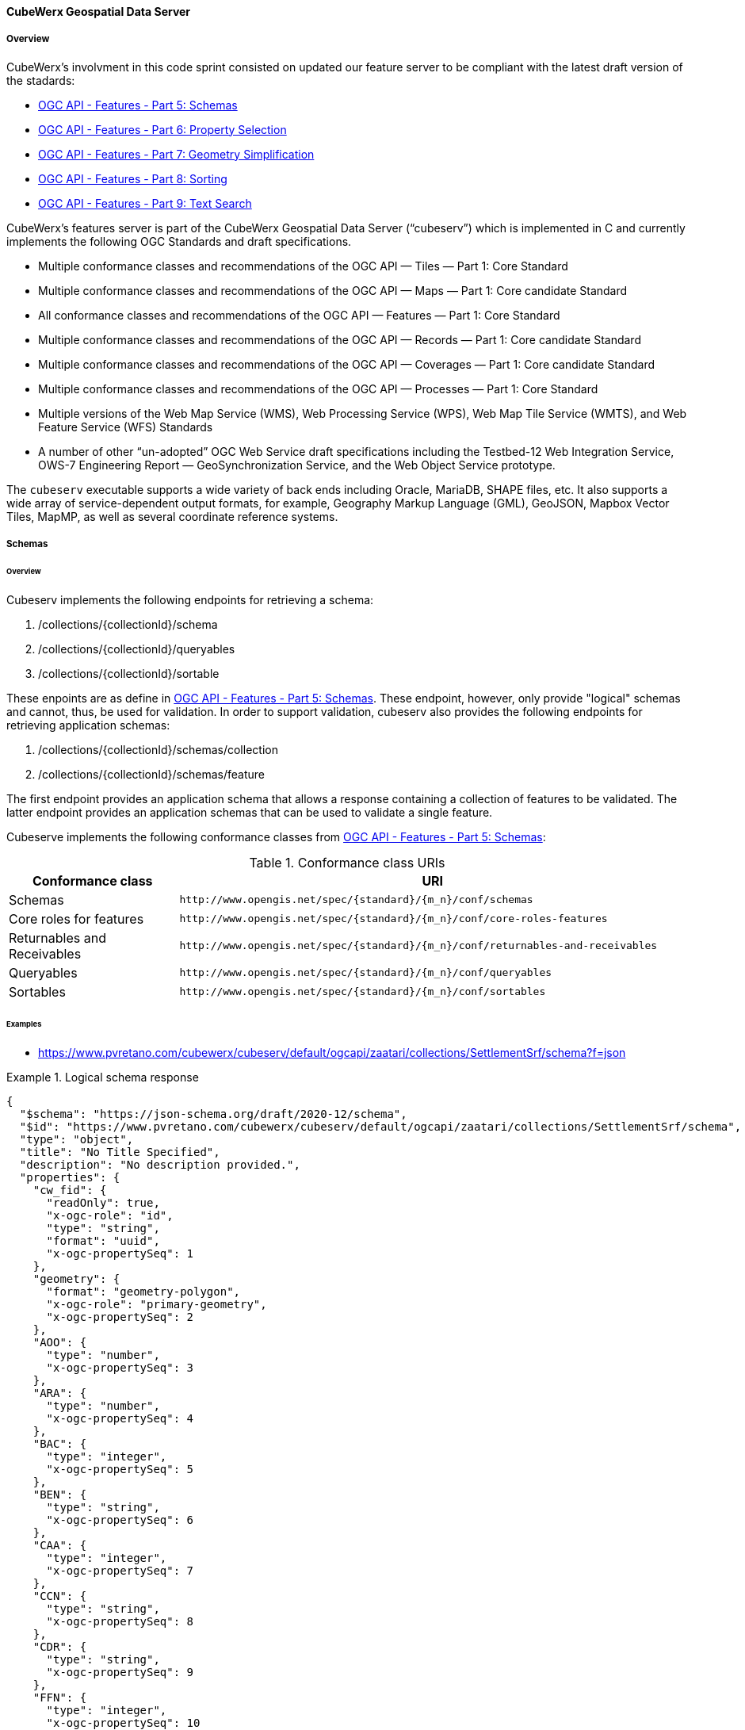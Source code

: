 ==== CubeWerx Geospatial Data Server

===== Overview

CubeWerx's involvment in this code sprint consisted on updated our feature server to be compliant with the latest draft version of the stadards:

* https://docs.ogc.org/DRAFTS/23-058r1.html[OGC API - Features - Part 5: Schemas]
* https://docs.ogc.org/DRAFTS/23-058r1.html[OGC API - Features - Part 6: Property Selection]
* https://docs.ogc.org/DRAFTS/23-058r1.html[OGC API - Features - Part 7: Geometry Simplification]
* https://docs.ogc.org/DRAFTS/24-030.html[OGC API - Features - Part 8: Sorting]
* https://docs.ogc.org/DRAFTS/24-030.html[OGC API - Features - Part 9: Text Search]

CubeWerx's features server is part of the CubeWerx Geospatial Data Server (“cubeserv”) which is implemented in C and currently implements the following OGC Standards and draft specifications.

* Multiple conformance classes and recommendations of the OGC API — Tiles — Part 1: Core Standard
* Multiple conformance classes and recommendations of the OGC API — Maps — Part 1: Core candidate Standard
* All conformance classes and recommendations of the OGC API — Features — Part 1: Core Standard
* Multiple conformance classes and recommendations of the OGC API — Records — Part 1: Core candidate Standard
* Multiple conformance classes and recommendations of the OGC API — Coverages — Part 1: Core candidate Standard
* Multiple conformance classes and recommendations of the OGC API — Processes — Part 1: Core Standard
* Multiple versions of the Web Map Service (WMS), Web Processing Service (WPS), Web Map Tile Service (WMTS), and Web Feature Service (WFS) Standards
* A number of other “un-adopted” OGC Web Service draft specifications including the Testbed-12 Web Integration Service, OWS-7 Engineering Report — GeoSynchronization Service, and the Web Object Service prototype.

The `cubeserv` executable supports a wide variety of back ends including Oracle, MariaDB, SHAPE files, etc. It also supports a wide array of service-dependent output formats, for example, Geography Markup Language (GML), GeoJSON, Mapbox Vector Tiles, MapMP, as well as several coordinate reference systems.

===== Schemas

====== Overview

Cubeserv implements the following endpoints for retrieving a schema:

. /collections/{collectionId}/schema
. /collections/{collectionId}/queryables
. /collections/{collectionId}/sortable

These enpoints are as define in https://docs.ogc.org/DRAFTS/23-058r1.html[OGC API - Features - Part 5: Schemas].  These endpoint, however, only provide "logical" schemas and cannot, thus, be used for validation.  In order to support validation, cubeserv also provides the following endpoints for retrieving application schemas:

. /collections/{collectionId}/schemas/collection
. /collections/{collectionId}/schemas/feature

The first endpoint provides an application schema that allows a response containing a collection of features to be validated.  The latter endpoint provides an application schemas that can be used to validate a single feature.

Cubeserve implements the following conformance classes from https://docs.ogc.org/DRAFTS/23-058r1.html[OGC API - Features - Part 5: Schemas]:

[#conf_class_uris1,reftext='{table-caption} {counter:table-num}']
.Conformance class URIs
[cols="25,75",options="header"]
|===
|Conformance class |URI
|Schemas |`\http://www.opengis.net/spec/{standard}/{m_n}/conf/schemas`
|Core roles for features |`\http://www.opengis.net/spec/{standard}/{m_n}/conf/core-roles-features`
|Returnables and Receivables |`\http://www.opengis.net/spec/{standard}/{m_n}/conf/returnables-and-receivables`
|Queryables |`\http://www.opengis.net/spec/{standard}/{m_n}/conf/queryables`
|Sortables |`\http://www.opengis.net/spec/{standard}/{m_n}/conf/sortables`
|===

====== Examples

* https://www.pvretano.com/cubewerx/cubeserv/default/ogcapi/zaatari/collections/SettlementSrf/schema?f=json

.Logical schema response
====
[source,json]
----
{
  "$schema": "https://json-schema.org/draft/2020-12/schema",
  "$id": "https://www.pvretano.com/cubewerx/cubeserv/default/ogcapi/zaatari/collections/SettlementSrf/schema",
  "type": "object",
  "title": "No Title Specified",
  "description": "No description provided.",
  "properties": {
    "cw_fid": {
      "readOnly": true,
      "x-ogc-role": "id",
      "type": "string",
      "format": "uuid",
      "x-ogc-propertySeq": 1
    },
    "geometry": {
      "format": "geometry-polygon",
      "x-ogc-role": "primary-geometry",
      "x-ogc-propertySeq": 2
    },
    "AOO": {
      "type": "number",
      "x-ogc-propertySeq": 3
    },
    "ARA": {
      "type": "number",
      "x-ogc-propertySeq": 4
    },
    "BAC": {
      "type": "integer",
      "x-ogc-propertySeq": 5
    },
    "BEN": {
      "type": "string",
      "x-ogc-propertySeq": 6
    },
    "CAA": {
      "type": "integer",
      "x-ogc-propertySeq": 7
    },
    "CCN": {
      "type": "string",
      "x-ogc-propertySeq": 8
    },
    "CDR": {
      "type": "string",
      "x-ogc-propertySeq": 9
    },
    "FFN": {
      "type": "integer",
      "x-ogc-propertySeq": 10
    },
    "FFN2": {
      "type": "integer",
      "x-ogc-propertySeq": 11
    },
    "FFN3": {
      "type": "integer",
      "x-ogc-propertySeq": 12
    },
    "F_CODE": {
      "type": "string",
      "x-ogc-propertySeq": 13
    },
    "HGT": {
      "type": "number",
      "x-ogc-propertySeq": 14
    },
    "LZN": {
      "type": "number",
      "x-ogc-propertySeq": 15
    },
    "OTH": {
      "type": "string",
      "x-ogc-propertySeq": 16
    },
    "PCF": {
      "type": "integer",
      "x-ogc-propertySeq": 17
    },
    "SAX_RS1": {
      "type": "string",
      "x-ogc-propertySeq": 18
    },
    "SAX_RS2": {
      "type": "string",
      "x-ogc-propertySeq": 19
    },
    "SAX_RS3": {
      "type": "string",
      "x-ogc-propertySeq": 20
    },
    "SAX_RS4": {
      "type": "string",
      "x-ogc-propertySeq": 21
    },
    "SAX_RS5": {
      "type": "string",
      "x-ogc-propertySeq": 22
    },
    "SAX_RS6": {
      "type": "string",
      "x-ogc-propertySeq": 23
    },
    "SAX_RS8": {
      "type": "string",
      "x-ogc-propertySeq": 24
    },
    "SAX_RS9": {
      "type": "string",
      "x-ogc-propertySeq": 25
    },
    "SAX_RX1": {
      "type": "string",
      "x-ogc-propertySeq": 26
    },
    "SAX_RX2": {
      "type": "string",
      "x-ogc-propertySeq": 27
    },
    "SAX_RX5": {
      "type": "string",
      "x-ogc-propertySeq": 28
    },
    "SAX_RX6": {
      "type": "string",
      "x-ogc-propertySeq": 29
    },
    "SAX_RX7": {
      "type": "string",
      "x-ogc-propertySeq": 30
    },
    "SAX_RX8": {
      "type": "string",
      "x-ogc-propertySeq": 31
    },
    "SAX_RX9": {
      "type": "string",
      "x-ogc-propertySeq": 32
    },
    "SAX_RY0": {
      "type": "string",
      "x-ogc-propertySeq": 33
    },
    "SAX_RY1": {
      "type": "string",
      "x-ogc-propertySeq": 34
    },
    "SAX_RY2": {
      "type": "string",
      "x-ogc-propertySeq": 35
    },
    "UFI": {
      "type": "string",
      "x-ogc-propertySeq": 36
    },
    "WID": {
      "type": "number",
      "x-ogc-propertySeq": 37
    },
    "WPI": {
      "type": "string",
      "x-ogc-propertySeq": 38
    },
    "ZI001_SDP": {
      "type": "string",
      "x-ogc-propertySeq": 39
    },
    "ZI001_SDV": {
      "type": "string",
      "x-ogc-propertySeq": 40
    },
    "ZI001_SPS": {
      "type": "integer",
      "x-ogc-propertySeq": 41
    },
    "ZI001_SRT": {
      "type": "string",
      "x-ogc-propertySeq": 42
    },
    "ZI001_VSC": {
      "type": "string",
      "x-ogc-propertySeq": 43
    },
    "ZI001_VSD": {
      "type": "string",
      "x-ogc-propertySeq": 44
    },
    "ZI001_VSN": {
      "type": "string",
      "x-ogc-propertySeq": 45
    },
    "ZI004_RCG": {
      "type": "string",
      "x-ogc-propertySeq": 46
    },
    "ZI005_FNA": {
      "type": "string",
      "x-ogc-propertySeq": 47
    },
    "ZI005_FNA2": {
      "type": "string",
      "x-ogc-propertySeq": 48
    },
    "ZI005_NFN": {
      "type": "string",
      "x-ogc-propertySeq": 49
    },
    "ZI005_NFN2": {
      "type": "string",
      "x-ogc-propertySeq": 50
    },
    "ZI006_MEM": {
      "type": "string",
      "x-ogc-propertySeq": 51
    },
    "ZI020_GE4": {
      "type": "string",
      "x-ogc-propertySeq": 52
    },
    "ZI026_CTUC": {
      "type": "integer",
      "x-ogc-propertySeq": 53
    },
    "ZI026_CTUL": {
      "type": "integer",
      "x-ogc-propertySeq": 54
    },
    "ZI026_CTUU": {
      "type": "integer",
      "x-ogc-propertySeq": 55
    },
    "ZSAX_RS0": {
      "type": "string",
      "x-ogc-propertySeq": 56
    },
    "ZSAX_RX0": {
      "type": "string",
      "x-ogc-propertySeq": 57
    },
    "ZSAX_RX3": {
      "type": "string",
      "x-ogc-propertySeq": 58
    },
    "ZSAX_RX4": {
      "type": "string",
      "x-ogc-propertySeq": 59
    },
    "ZVH": {
      "type": "number",
      "x-ogc-propertySeq": 60
    },
    "FCSUBTYPE": {
      "type": "integer",
      "x-ogc-propertySeq": 61
    },
    "ADR": {
      "type": "string",
      "x-ogc-propertySeq": 62
    },
    "LMC": {
      "type": "integer",
      "x-ogc-propertySeq": 63
    },
    "STL": {
      "type": "integer",
      "x-ogc-propertySeq": 64
    },
    "STL2": {
      "type": "integer",
      "x-ogc-propertySeq": 65
    },
    "STL3": {
      "type": "integer",
      "x-ogc-propertySeq": 66
    },
    "HHD": {
      "type": "integer",
      "x-ogc-propertySeq": 67
    }
  },
  "additionalProperties": false
}
----
====

* https://www.pvretano.com/cubewerx/cubeserv/default/ogcapi/zaatari/collections/SettlementSrf/schemas/collection?f=json

.Application schema for the collection
[source,json]
====
----
{
  "$schema": "https://json-schema.org/draft/2020-12/schema",
  "$id": "https://www.pvretano.com/cubewerx/cubeserv/default/ogcapi/zaatari/collections/schemas/collection",
  "$defs": {
    "bbox": {
      "type": "array",
      "minItems": 4,
      "items": {
        "type": "number"
      }
    },
    "link": {
      "type": "object",
      "required": [
        "href"
      ],
      "properties": {
        "href": {
          "type": "string",
          "format": "uri"
        },
        "rel": {
          "type": "string"
        },
        "type": {
          "type": "string"
        },
        "title": {
          "type": "string"
        }
      }
    },
    "Point": {
      "title": "GeoJSON Point",
      "type": "object",
      "required": [
        "type",
        "coordinates"
      ],
      "properties": {
        "type": {
          "type": "string",
          "enum": [
            "Point"
          ]
        },
        "coordinates": {
          "type": "array",
          "minItems": 2,
          "items": {
            "type": "number"
          }
        },
        "bbox": {
          "$ref": "#/$defs/bbox"
        }
      }
    },
    "LineString": {
      "title": "GeoJSON LineString",
      "type": "object",
      "required": [
        "type",
        "coordinates"
      ],
      "properties": {
        "type": {
          "type": "string",
          "enum": [
            "LineString"
          ]
        },
        "coordinates": {
          "type": "array",
          "minItems": 2,
          "items": {
            "type": "array",
            "minItems": 2,
            "items": {
              "type": "number"
            }
          }
        },
        "bbox": {
          "$ref": "#/$defs/bbox"
        }
      }
    },
    "Polygon": {
      "title": "GeoJSON Polygon",
      "type": "object",
      "required": [
        "type",
        "coordinates"
      ],
      "properties": {
        "type": {
          "type": "string",
          "enum": [
            "Polygon"
          ]
        },
        "coordinates": {
          "type": "array",
          "minItems": 4,
          "items": {
            "type": "array",
            "minItems": 2,
            "items": {
              "type": "number"
            }
          }
        },
        "bbox": {
          "$ref": "#/$defs/bbox"
        }
      }
    },
    "MultiPoint": {
      "title": "GeoJSON MultiPoint",
      "type": "object",
      "required": [
        "type",
        "coordinates"
      ],
      "properties": {
        "type": {
          "type": "string",
          "enum": [
            "MultiPoint"
          ]
        },
        "coordinates": {
          "type": "array",
          "items": {
            "type": "array",
            "minItems": 2,
            "items": {
              "type": "number"
            }
          }
        },
        "bbox": {
          "$ref": "#/$defs/bbox"
        }
      }
    },
    "MultiLineString": {
      "title": "GeoJSON MultiLineString",
      "type": "object",
      "required": [
        "type",
        "coordinates"
      ],
      "properties": {
        "type": {
          "type": "string",
          "enum": [
            "MultiLineString"
          ]
        },
        "coordinates": {
          "type": "array",
          "items": {
            "type": "array",
            "minItems": 2,
            "items": {
              "type": "array",
              "minItems": 2,
              "items": {
                "type": "number"
              }
            }
          }
        },
        "bbox": {
          "$ref": "#/$defs/bbox"
        }
      }
    },
    "MultiPolygon": {
      "title": "GeoJSON MultiPolygon",
      "type": "object",
      "required": [
        "type",
        "coordinates"
      ],
      "properties": {
        "type": {
          "type": "string",
          "enum": [
            "MultiPolygon"
          ]
        },
        "coordinates": {
          "type": "array",
          "items": {
            "type": "array",
            "items": {
              "type": "array",
              "minItems": 4,
              "items": {
                "type": "array",
                "minItems": 2,
                "items": {
                  "type": "number"
                }
              }
            }
          }
        },
        "bbox": {
          "$ref": "#/$defs/bbox"
        }
      }
    },
    "GeometryCollection": {
      "title": "GeoJSON Geometry Collection",
      "type": "object",
      "required": [
        "type",
        "geometries"
      ],
      "properties": {
        "type": {
          "type": "string",
          "enum": [
            "GeometryCollection"
          ]
        },
        "geometries": {
          "type": "array",
          "items": {
            "oneOf": [
              {
                "type": "null"
              },
              {
                "$ref": "#/$defs/Point"
              },
              {
                "$ref": "#/$defs/MultiPoint"
              },
              {
                "$ref": "#/$defs/LineString"
              },
              {
                "$ref": "#/$defs/MultiLineString"
              },
              {
                "$ref": "#/$defs/Polygon"
              },
              {
                "$ref": "#/$defs/MultiPolygon"
              }
            ]
          }
        },
        "bbox": {
          "$ref": "#/$defs/bbox"
        }
      }
    },
    "SettlementSrf": {
      "featureType": "SettlementSrf",
      "type": "object",
      "required": [
        "type",
        "geometry",
        "properties"
      ],
      "properties": {
        "type": {
          "type": "string",
          "enum": [
            "Feature"
          ]
        },
        "id": {
          "type": "string"
        },
        "bbox": {
          "$ref": "#/$defs/bbox"
        },
        "geometry": {
          "$ref": "#/$defs/Polygon"
        },
        "properties": {
          "oneOf": [
            {
              "type": "null"
            },
            {
              "type": "object",
              "required": [
              ],
              "properties": {
                "AOO": {
                  "type": "number"
                },
                "ARA": {
                  "type": "number"
                },
                "BAC": {
                  "type": "integer"
                },
                "BEN": {
                  "type": "string"
                },
                "CAA": {
                  "type": "integer"
                },
                "CCN": {
                  "type": "string"
                },
                "CDR": {
                  "type": "string"
                },
                "FFN": {
                  "type": "integer"
                },
                "FFN2": {
                  "type": "integer"
                },
                "FFN3": {
                  "type": "integer"
                },
                "F_CODE": {
                  "type": "string"
                },
                "HGT": {
                  "type": "number"
                },
                "LZN": {
                  "type": "number"
                },
                "OTH": {
                  "type": "string"
                },
                "PCF": {
                  "type": "integer"
                },
                "SAX_RS1": {
                  "type": "string"
                },
                "SAX_RS2": {
                  "type": "string"
                },
                "SAX_RS3": {
                  "type": "string"
                },
                "SAX_RS4": {
                  "type": "string"
                },
                "SAX_RS5": {
                  "type": "string"
                },
                "SAX_RS6": {
                  "type": "string"
                },
                "SAX_RS8": {
                  "type": "string"
                },
                "SAX_RS9": {
                  "type": "string"
                },
                "SAX_RX1": {
                  "type": "string"
                },
                "SAX_RX2": {
                  "type": "string"
                },
                "SAX_RX5": {
                  "type": "string"
                },
                "SAX_RX6": {
                  "type": "string"
                },
                "SAX_RX7": {
                  "type": "string"
                },
                "SAX_RX8": {
                  "type": "string"
                },
                "SAX_RX9": {
                  "type": "string"
                },
                "SAX_RY0": {
                  "type": "string"
                },
                "SAX_RY1": {
                  "type": "string"
                },
                "SAX_RY2": {
                  "type": "string"
                },
                "UFI": {
                  "type": "string"
                },
                "WID": {
                  "type": "number"
                },
                "WPI": {
                  "type": "string"
                },
                "ZI001_SDP": {
                  "type": "string"
                },
                "ZI001_SDV": {
                  "type": "string"
                },
                "ZI001_SPS": {
                  "type": "integer"
                },
                "ZI001_SRT": {
                  "type": "string"
                },
                "ZI001_VSC": {
                  "type": "string"
                },
                "ZI001_VSD": {
                  "type": "string"
                },
                "ZI001_VSN": {
                  "type": "string"
                },
                "ZI004_RCG": {
                  "type": "string"
                },
                "ZI005_FNA": {
                  "type": "string"
                },
                "ZI005_FNA2": {
                  "type": "string"
                },
                "ZI005_NFN": {
                  "type": "string"
                },
                "ZI005_NFN2": {
                  "type": "string"
                },
                "ZI006_MEM": {
                  "type": "string"
                },
                "ZI020_GE4": {
                  "type": "string"
                },
                "ZI026_CTUC": {
                  "type": "integer"
                },
                "ZI026_CTUL": {
                  "type": "integer"
                },
                "ZI026_CTUU": {
                  "type": "integer"
                },
                "ZSAX_RS0": {
                  "type": "string"
                },
                "ZSAX_RX0": {
                  "type": "string"
                },
                "ZSAX_RX3": {
                  "type": "string"
                },
                "ZSAX_RX4": {
                  "type": "string"
                },
                "ZVH": {
                  "type": "number"
                },
                "FCSUBTYPE": {
                  "type": "integer"
                },
                "ADR": {
                  "type": "string"
                },
                "LMC": {
                  "type": "integer"
                },
                "STL": {
                  "type": "integer"
                },
                "STL2": {
                  "type": "integer"
                },
                "STL3": {
                  "type": "integer"
                },
                "HHD": {
                  "type": "integer"
                }
              },
              "additionalProperties": false
            }
          ]
        },
        "links": {
          "type": "array",
          "items": {
            "type": "object",
            "required": [
              "href"
            ],
            "properties": {
              "href": {
                "type": "string",
                "format": "uri"
              },
              "rel": {
                "type": "string"
              },
              "type": {
                "type": "string"
              },
              "title": {
                "type": "string"
              }
            }
          }
        }
      }
    }
  },
  "title": "GeoJSON Feat Collection",
  "type": "object",
  "required": [
    "type",
    "features"
  ],
  "properties": {
    "type": {
      "type": "string",
      "enum": [
        "FeatureCollection"
      ]
    },
    "features": {
      "type": "array",
      "items": {
        "oneOf": [
          {
            "$ref": "#/$defs/SettlementSrf"
          }
        ]
      }
    },
    "bbox": {
      "type": "array",
      "minItems": 4,
      "items": {
        "type": "number"
      }
    }
  }
}
----
====

* https://www.pvretano.com/cubewerx/cubeserv/default/ogcapi/zaatari/collections/SettlementSrf/schemas/feature?f=json

.Application schema for a feature
[source,json]
====
----
{
  "$schema": "https://json-schema.org/draft/2020-12/schema",
  "$id": "https://www.pvretano.com/cubewerx/cubeserv/default/ogcapi/zaatari/collections/SettlementSrf/schema",
  "type": "object",
  "required": [
    "type",
    "geometry",
    "properties"
  ],
  "properties": {
    "type": {
      "type": "string",
      "enum": [
        "Feature"
      ]
    },
    "id": {
      "type": "string"
    },
    "bbox": {
      "type": "array",
      "minItems": 4,
      "items": {
        "type": "number"
      }
    },
    "geometry": {
      "title": "GeoJSON Polygon",
      "type": "object",
      "required": [
        "type",
        "coordinates"
      ],
      "properties": {
        "type": {
          "type": "string",
          "enum": [
            "Polygon"
          ]
        },
        "coordinates": {
          "type": "array",
          "minItems": 4,
          "items": {
            "type": "array",
            "minItems": 2,
            "items": {
              "type": "number"
            }
          }
        },
        "bbox": {
          "type": "array",
          "minItems": 4,
          "items": {
            "type": "number"
          }
        }
      }
    },
    "properties": {
      "oneOf": [
        {
          "type": "null"
        },
        {
          "type": "object",
          "required": [
          ],
          "properties": {
            "AOO": {
              "type": "number"
            },
            "ARA": {
              "type": "number"
            },
            "BAC": {
              "type": "integer"
            },
            "BEN": {
              "type": "string"
            },
            "CAA": {
              "type": "integer"
            },
            "CCN": {
              "type": "string"
            },
            "CDR": {
              "type": "string"
            },
            "FFN": {
              "type": "integer"
            },
            "FFN2": {
              "type": "integer"
            },
            "FFN3": {
              "type": "integer"
            },
            "F_CODE": {
              "type": "string"
            },
            "HGT": {
              "type": "number"
            },
            "LZN": {
              "type": "number"
            },
            "OTH": {
              "type": "string"
            },
            "PCF": {
              "type": "integer"
            },
            "SAX_RS1": {
              "type": "string"
            },
            "SAX_RS2": {
              "type": "string"
            },
            "SAX_RS3": {
              "type": "string"
            },
            "SAX_RS4": {
              "type": "string"
            },
            "SAX_RS5": {
              "type": "string"
            },
            "SAX_RS6": {
              "type": "string"
            },
            "SAX_RS8": {
              "type": "string"
            },
            "SAX_RS9": {
              "type": "string"
            },
            "SAX_RX1": {
              "type": "string"
            },
            "SAX_RX2": {
              "type": "string"
            },
            "SAX_RX5": {
              "type": "string"
            },
            "SAX_RX6": {
              "type": "string"
            },
            "SAX_RX7": {
              "type": "string"
            },
            "SAX_RX8": {
              "type": "string"
            },
            "SAX_RX9": {
              "type": "string"
            },
            "SAX_RY0": {
              "type": "string"
            },
            "SAX_RY1": {
              "type": "string"
            },
            "SAX_RY2": {
              "type": "string"
            },
            "UFI": {
              "type": "string"
            },
            "WID": {
              "type": "number"
            },
            "WPI": {
              "type": "string"
            },
            "ZI001_SDP": {
              "type": "string"
            },
            "ZI001_SDV": {
              "type": "string"
            },
            "ZI001_SPS": {
              "type": "integer"
            },
            "ZI001_SRT": {
              "type": "string"
            },
            "ZI001_VSC": {
              "type": "string"
            },
            "ZI001_VSD": {
              "type": "string"
            },
            "ZI001_VSN": {
              "type": "string"
            },
            "ZI004_RCG": {
              "type": "string"
            },
            "ZI005_FNA": {
              "type": "string"
            },
            "ZI005_FNA2": {
              "type": "string"
            },
            "ZI005_NFN": {
              "type": "string"
            },
            "ZI005_NFN2": {
              "type": "string"
            },
            "ZI006_MEM": {
              "type": "string"
            },
            "ZI020_GE4": {
              "type": "string"
            },
            "ZI026_CTUC": {
              "type": "integer"
            },
            "ZI026_CTUL": {
              "type": "integer"
            },
            "ZI026_CTUU": {
              "type": "integer"
            },
            "ZSAX_RS0": {
              "type": "string"
            },
            "ZSAX_RX0": {
              "type": "string"
            },
            "ZSAX_RX3": {
              "type": "string"
            },
            "ZSAX_RX4": {
              "type": "string"
            },
            "ZVH": {
              "type": "number"
            },
            "FCSUBTYPE": {
              "type": "integer"
            },
            "ADR": {
              "type": "string"
            },
            "LMC": {
              "type": "integer"
            },
            "STL": {
              "type": "integer"
            },
            "STL2": {
              "type": "integer"
            },
            "STL3": {
              "type": "integer"
            },
            "HHD": {
              "type": "integer"
            }
          },
          "additionalProperties": false
        }
      ]
    },
    "links": {
      "type": "array",
      "items": {
        "type": "object",
        "required": [
          "href"
        ],
        "properties": {
          "href": {
            "type": "string",
            "format": "uri"
          },
          "rel": {
            "type": "string"
          },
          "type": {
            "type": "string"
          },
          "title": {
            "type": "string"
          }
        }
      }
    }
  }
}
----
====

===== Property selection

====== Overview 

Cubeserv implements the `properties` parameter as defined in https://docs.ogc.org/DRAFTS/23-058r1.html[OGC API - Features - Part 6: Property Selection].  

Cubeserv implements the following conformance classes from https://docs.ogc.org/DRAFTS/23-058r1.html[OGC API - Features - Part 6: Property Selection]:

[#conf_class_uris2,reftext='{table-caption} {counter:table-num}']
.Conformance class URIs
[cols="25,75",options="header"]
|===
|Conformance class |URI
|Property Selection |http://www.opengis.net/spec/ogcapi-features-6/1.0/conf/properties
|Property Selection (Features) |http://www.opengis.net/spec/ogcapi-features-6/1.0/conf/properties-features
|===

In addition to the `properties` parameter, cubeserv also implement an `exclude-properties` parameter that lists the properties to exclude (rather than include) in the response.

====== Examples

* https://www.pvretano.com/cubewerx/cubeserv/default/ogcapi/zaatari/collections/SettlementSrf/items/CWFID.SETTLEMENTSRF.0.8?f=json&properties=geometry,f_code,ccn

.Selecting a sub-set of properties
[source,json]
----
{
  "type": "Feature",
  "id": "CWFID.SETTLEMENTSRF.0.8",
  "geometry": {
    "type": "Polygon",
    "coordinates": [
      [
        [ 36.33295599, 32.2828885 ], [ 36.33580536, 32.28198786 ],
        [ 36.33954522, 32.280714 ], [ 36.3399218, 32.28064846 ],
        [ 36.34017809, 32.28070732 ], [ 36.34043842, 32.28088291
        ], [ 36.34077816, 32.28164959 ], [ 36.34109545, 32.28257287 ],
        [ 36.34149681, 32.28395917 ], [ 36.34184168, 32.28532761 ],
        [ 36.34209096, 32.2864909 ], [ 36.3422161, 32.28702197 ],
        [ 36.34225167, 32.28733591 ], [ 36.34233647, 32.28759259 ],
        [ 36.33597433, 32.2896979 ], [ 36.33518813, 32.28802212 ],
        [ 36.33513818, 32.28790676 ], [ 36.33418013, 32.28569608 ],
        [ 36.33295599, 32.2828885 ]
      ]
    ]
  },
  "properties": {
    "CCN": "No Information",
    "F_CODE": "AL020",
  },
  "links": [
    {
      "href": "https://www.pvretano.com/cubewerx/cubeserv/default/ogcapi/zaatari",
      "rel": "service,"
    },
    {
      "href": "https://www.pvretano.com/cubewerx/cubeserv/default/ogcapi/zaatari/collections/SettlementSrf?f=application%2Fjson",
      "rel": "collection",
      "type": "application/json"
    },
    .
    .
    .
  ]
}
----

An equivalent request, using the `exclude-properties` parameter, that would generate the same response would be:

* https://www.pvretano.com/cubewerx/cubeserv/default/ogcapi/zaatari/collections/SettlementSrf/items/CWFID.SETTLEMENTSRF.0.8?f=json&exclude-properties=AOO,ARA,BAC,BEN,CAA,CDR,FFN,FFN2,FFN3,HGT,LZN,OTH,PCF,SAX_RS1,SAX_RS2,SAX_RS3,SAX_RS4,SAX_RS5,SAX_RS6,SAX_RS8,SAX_RS9,SAX_RX1,SAX_RX2,SAX_RX5,SAX_RX6,SAX_RX7,SAX_RX8,SAX_RX9,SAX_RY0,SAX_RY1,SAX_RY2,UFI,WID,WPI,ZI001_SDP,ZI001_SDV,ZI001_SPS,ZI001_SRT,ZI001_VSC,ZI001_VSD,ZI001_VSN,ZI004_RCG,ZI005_FNA,ZI005_FNA2,ZI005_NFN,ZI005_NFN2,ZI006_MEM,ZI020_GE4,ZI026_CTUC,ZI026_CTUL,ZI026_CTUU,ZSAX_RS0,ZSAX_RX0,ZSAX_RX3,ZSAX_RX4,ZVH,FCSUBTYPE,LMC,STL,STL2,STL3,HHD

===== Geometry simplification

====== Overview 

Cubeserv implements the `zoom-level` parameter as defined in https://docs.ogc.org/DRAFTS/23-058r1.html[OGC API - Features - Part 7: Geometry Simplification].

Cubeserv implements the following conformance classes from https://docs.ogc.org/DRAFTS/23-058r1.html[OGC API - Features - Part 7: Geometry Simplification]:

[#conf_class_uris3,reftext='{table-caption} {counter:table-num}']
.Conformance class URIs
[cols="25,75",options="header"]
|===
|Conformance class |URI
|Geometry Simplification |http://www.opengis.net/spec/ogcapi-features-7/1.0/conf/zoom-level
|Geometry Simplification (Features) |http://www.opengis.net/spec/ogcapi-features-7/1.0/conf/zoom-level-features
|===

====== Examples

* https://www.pvretano.com/cubewerx/cubeserv/default/ogcapi/zaatari/collections/SettlementSrf/items/CWFID.SETTLEMENTSRF.0.8?f=json&properties=geometry

.An unsimplified geometry
[source,json]
----
{
  "type": "Feature",
  "id": "CWFID.SETTLEMENTSRF.0.8",
  "geometry": {
    "type": "Polygon",
    "coordinates": [
      [
        [ 36.33295599, 32.2828885 ], [ 36.33580536, 32.28198786 ],
        [ 36.33954522, 32.280714 ], [ 36.3399218, 32.28064846 ],
        [ 36.34017809, 32.28070732 ], [ 36.34043842, 32.28088291 ],
        [ 36.34077816, 32.28164959 ], [ 36.34109545, 32.28257287 ],
        [ 36.34149681, 32.28395917 ], [ 36.34184168, 32.28532761 ],
        [ 36.34209096, 32.2864909 ], [ 36.3422161, 32.28702197 ],
        [ 36.34225167, 32.28733591 ], [ 36.34233647, 32.28759259 ],
        [ 36.33597433, 32.2896979 ], [ 36.33518813, 32.28802212 ],
        [ 36.33513818, 32.28790676 ], [ 36.33418013, 32.28569608 ],
        [ 36.33295599, 32.2828885 ]
      ]
    ]
  },
  "properties": {
  },
  "links": [
    {
      "href": "https://www.pvretano.com/cubewerx/cubeserv/default/ogcapi/zaatari",
      "rel": "service,"
    },
    {
      "href": "https://www.pvretano.com/cubewerx/cubeserv/default/ogcapi/zaatari/collections/SettlementSrf?f=application%2Fjson",
      "rel": "collection",
      "type": "application/json"
    },
    .
    .
    .
  ]
}
----

A simplified version of this geometry can be retrieved with:

* https://www.pvretano.com/cubewerx/cubeserv/default/ogcapi/zaatari/collections/SettlementSrf/items/CWFID.SETTLEMENTSRF.0.8?f=json&properties=geometry&zoom-level=5

.A simplified geometry at zoom level 5
[source,json]
----
{
  "type": "Feature",
  "id": "CWFID.SETTLEMENTSRF.0.8",
  geometry": {
    "type":"Polygon",
    "coordinates": [
      [
        [ 36.33295599, 32.2828885 ], [ 36.33513818, 32.28790676 ],
        [ 36.33418013, 32.28569608 ], [ 36.33295599, 32.2828885 ]
      ]
    ]
  },
  "properties": {
  },
  "links": [
    {
      "href": "https://www.pvretano.com/cubewerx/cubeserv/default/ogcapi/zaatari",
      "rel": "service,"
    },
    {
      "href": "https://www.pvretano.com/cubewerx/cubeserv/default/ogcapi/zaatari/collections/SettlementSrf?f=application%2Fjson",
      "rel": "collection",
      "type": "application/json"
    },
    .
    .
    .
  ]
}
----
